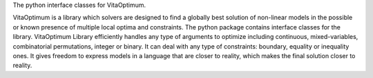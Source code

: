 The python interface classes for VitaOptimum.

VitaOptimum is a library which solvers are designed to find a globally best solution of non-linear models in the possible or known presence of multiple local optima and constraints. The python package contains interface classes for the library. VitaOptimum Library efficiently handles any type of arguments to optimize including continuous, mixed-variables, combinatorial permutations, integer or binary. It can deal with any type of constraints: boundary, equality or inequality ones. It gives freedom to express models in a language that are closer to reality, which makes the final solution closer to reality.



